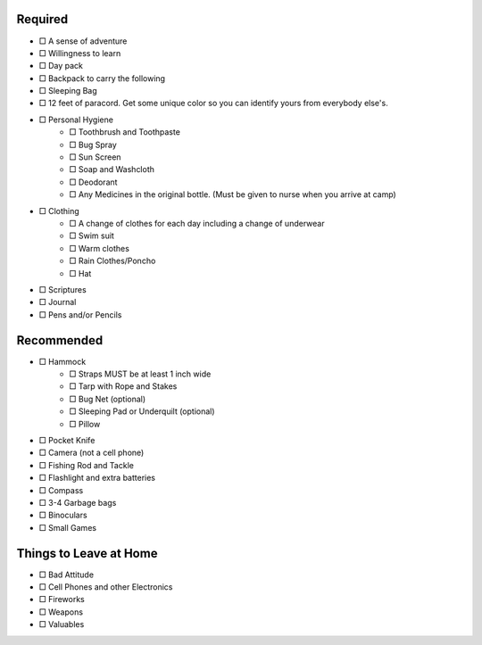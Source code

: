 .. title: Packing Lists
.. slug: packing-lists
.. date: 2022-01-31 19:50:10 UTC-05:00
.. tags: 
.. category: 
.. link: 
.. description: 
.. type: text

Required
========

- □ A sense of adventure
- □ Willingness to learn
- □ Day pack
- □ Backpack to carry the following
- □ Sleeping Bag
- □ 12 feet of paracord. Get some unique color so you can identify yours from everybody else's.
- □ Personal Hygiene
 	- □ Toothbrush and Toothpaste
 	- □ Bug Spray
 	- □ Sun Screen
 	- □ Soap and Washcloth
 	- □ Deodorant
 	- □ Any Medicines in the original bottle. (Must be given to nurse when you arrive at camp)
- □ Clothing
	- □ A change of clothes for each day including a change of underwear
	- □ Swim suit
	- □ Warm clothes
	- □ Rain Clothes/Poncho
	- □ Hat
- □ Scriptures
- □ Journal
- □ Pens and/or Pencils

Recommended
===========
- □ Hammock
	- □ Straps MUST be at least 1 inch wide
	- □ Tarp with Rope and Stakes
	- □ Bug Net (optional)
	- □ Sleeping Pad or Underquilt (optional)
	- □ Pillow
- □ Pocket Knife
- □ Camera (not a cell phone)
- □ Fishing Rod and Tackle
- □ Flashlight and extra batteries
- □ Compass
- □ 3-4 Garbage bags
- □ Binoculars
- □ Small Games

Things to Leave at Home
=======================

- □ Bad Attitude
- □ Cell Phones and other Electronics
- □ Fireworks
- □ Weapons
- □ Valuables
